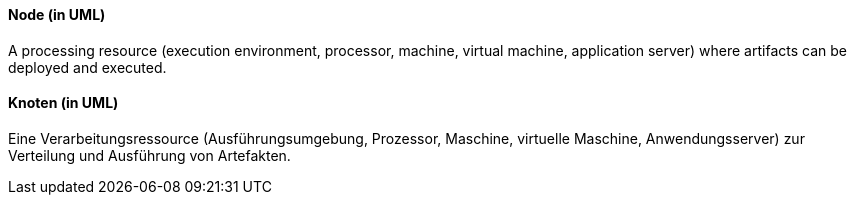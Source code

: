 // tag::EN[]
==== Node (in UML)

A processing resource (execution environment, processor, machine, virtual machine,
  application server) where artifacts can be deployed and executed.


// end::EN[]

// tag::DE[]
==== Knoten (in UML)

Eine Verarbeitungsressource (Ausführungsumgebung, Prozessor, Maschine,
virtuelle Maschine, Anwendungsserver) zur Verteilung und Ausführung
von Artefakten.


// end::DE[]

